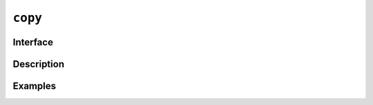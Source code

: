 ==========
 ``copy``
==========

Interface
=========

.. doxygenfunction:: copy(ExecutionPolicy e, R &&r, O result)
.. doxygenfunction:: copy(device_ptr<const T> first, device_ptr<const T> last, T *d_first)
.. doxygenfunction:: copy(const T *first, const T *last, device_ptr<T> d_first)

Description
===========

.. seealso:: `std::ranges::copy <https://en.cppreference.com/w/cpp/algorithm/ranges/copy>`__

Examples
========

